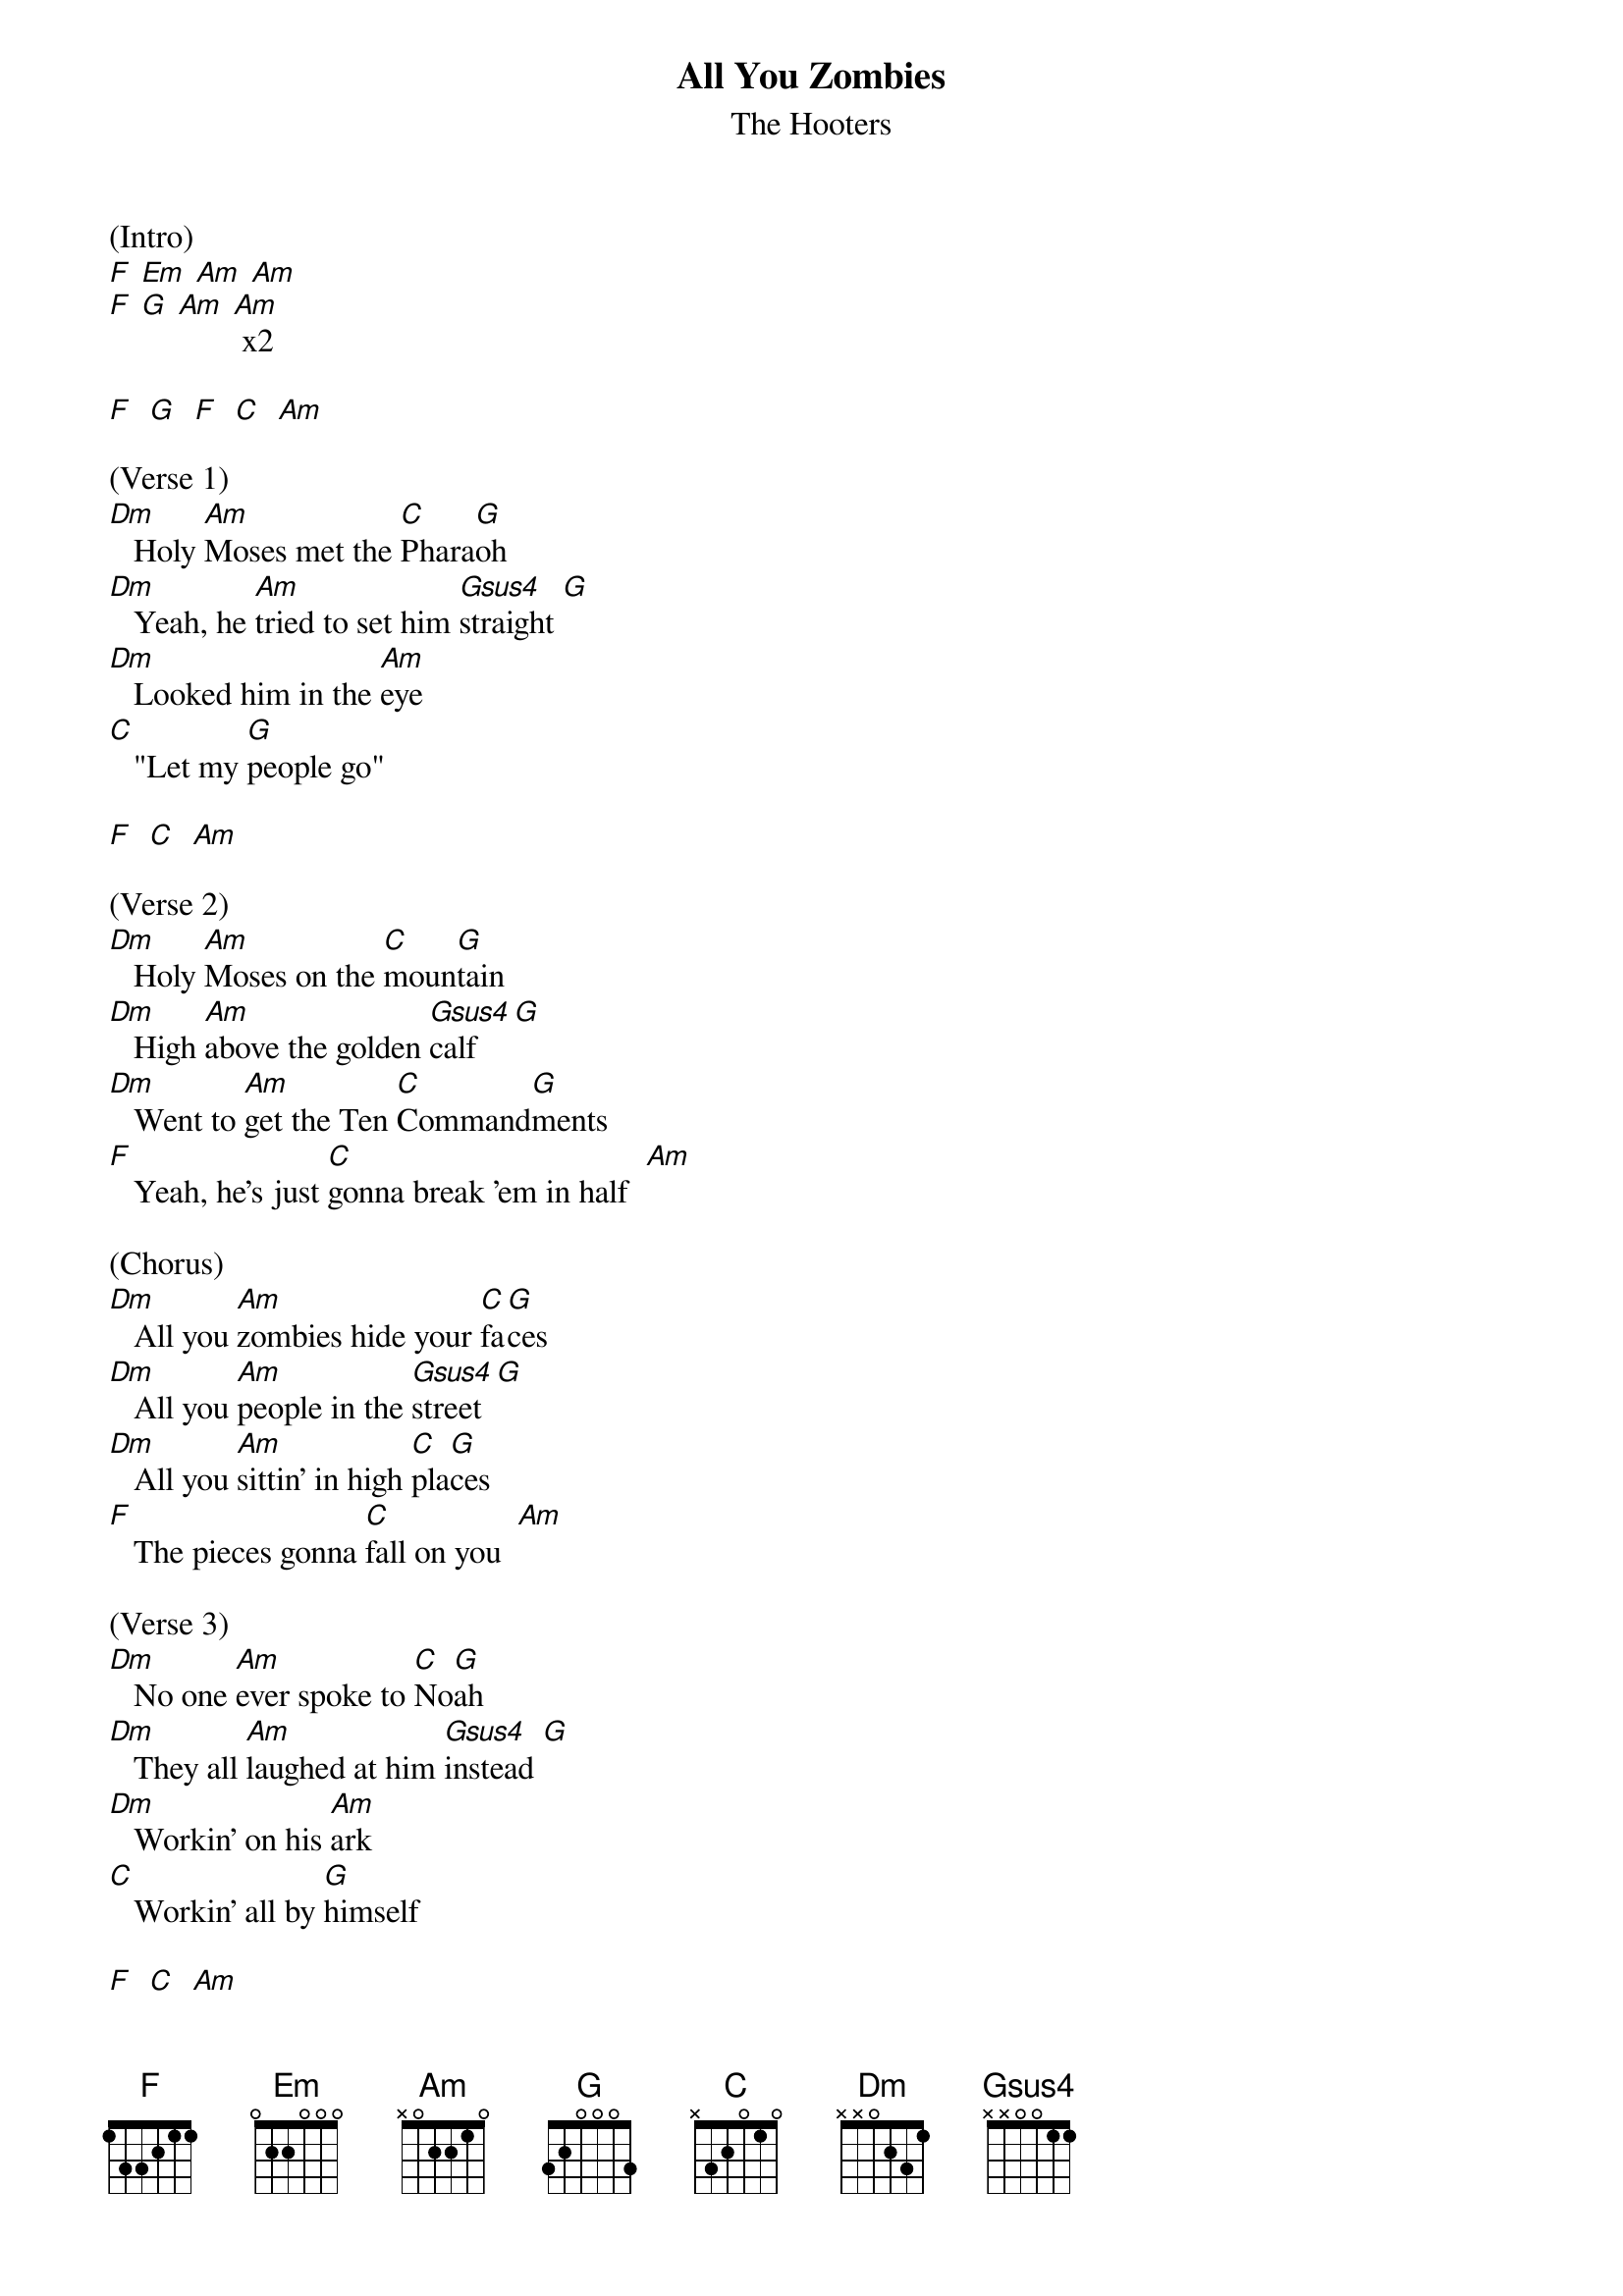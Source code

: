 {t: All You Zombies}
{st: The Hooters}

(Intro)
[F] [Em] [Am] [Am]
[F] [G] [Am] [Am] x2

[F]  [G]  [F]  [C]  [Am]

(Verse 1)
[Dm]   Holy [Am]Moses met the [C]Phara[G]oh
[Dm]   Yeah, he [Am]tried to set him [Gsus4]straight [G]
[Dm]   Looked him in the [Am]eye
[C]   "Let my [G]people go"

[F]  [C]  [Am]

(Verse 2)
[Dm]   Holy [Am]Moses on the [C]moun[G]tain
[Dm]   High [Am]above the golden [Gsus4]calf [G]
[Dm]   Went to [Am]get the Ten [C]Command[G]ments
[F]   Yeah, he's just [C]gonna break 'em in half  [Am]

(Chorus)
[Dm]   All you [Am]zombies hide your [C]fa[G]ces
[Dm]   All you [Am]people in the [Gsus4]street [G]
[Dm]   All you [Am]sittin' in high [C]pla[G]ces
[F]   The pieces gonna [C]fall on you  [Am]

(Verse 3)
[Dm]   No one [Am]ever spoke to [C]No[G]ah
[Dm]   They all [Am]laughed at him [Gsus4]instead [G]
[Dm]   Workin' on his [Am]ark
[C]   Workin' all by [G]himself

[F]  [C]  [Am]

(Verse 4)
[Dm]   Only [Am]Noah saw it [C]com[G]in'
[Dm]   40 [Am]days and 40 [Gsus4]nights [G]
[Dm]   Took his [Am]sons and daughters [C]with [G]him
[F]   Yeah, they were the [C]Israelites [Am]

(Chorus)
[Dm]   All you [Am]zombies hide your [C]fa[G]ces
[Dm]   All you [Am]people in the [Gsus4]street [G]
[Dm]   All you [Am]sittin' in high [C]pla[G]ces
[F]   The rain's gonna [C]fall on you  [Am]

(Instrumental)
[F] [Em] [Am] [Am]
[F] [G] [Am] [Am]
[F] [G] [Am] [Am]
[F] [G]
[F]  [C]  [Am]
[Dm] [Am] [Dm] [Am]
[Dm]   [Am]   [F]  [C]  [Am]

(Verse 5)
[Dm]   Holy [Am]Father, what's the [C]mat[G]ter?
[Dm]   Where have [Am]all your children [Gsus4]gone? [G]
[Dm]   Sittin' in the [Am]dark
[C]   Livin' all [G]by themselves
[F]   You don't have to [C]hide anymore [Am]

(Chorus)
[Dm]   All you [Am]zombies show your [C]fa[G]ces
[Dm]   All you [Am]people in the [Gsus4]street [G]
[Dm]   All you [Am]sittin' in high [C]pla[G]ces
[F]   The pieces gonna [C]fall on you

[Dm]   All you [Am]zombies show your [C]fac[G]es (I saw you out there)
[Dm]   All you [Am]people in the [Gsus4]street [G](let's see you)
[Dm]   All you [Am]sittin' in high [C]pla[G]ces
[F]   It's all gonna [C]fall on you  [Am]

(Outro)
[Am]

